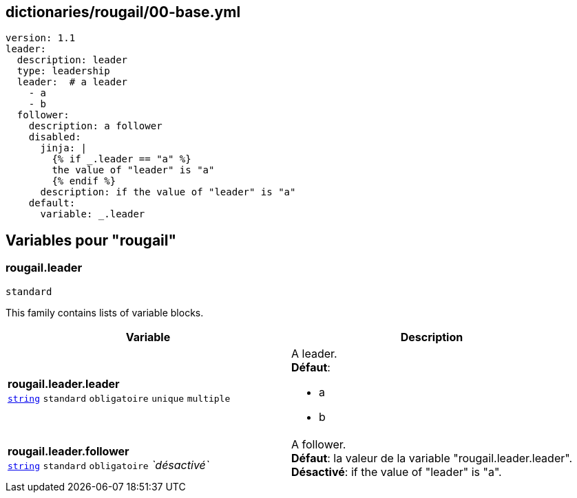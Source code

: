 == dictionaries/rougail/00-base.yml

[,yaml]
----
version: 1.1
leader:
  description: leader
  type: leadership
  leader:  # a leader
    - a
    - b
  follower:
    description: a follower
    disabled:
      jinja: |
        {% if _.leader == "a" %}
        the value of "leader" is "a"
        {% endif %}
      description: if the value of "leader" is "a"
    default:
      variable: _.leader
----
== Variables pour "rougail"

=== rougail.leader

`standard`


This family contains lists of variable blocks.

[cols="124a,124a",options="header"]
|====
| Variable                                                                                                                   | Description                                                                                                                
| 
**rougail.leader.leader** +
`https://rougail.readthedocs.io/en/latest/variable.html#variables-types[string]` `standard` `obligatoire` `unique` `multiple`                                                                                                                            | 
A leader. +
**Défaut**: 

* a
* b                                                                                                                            
| 
**rougail.leader.follower** +
`https://rougail.readthedocs.io/en/latest/variable.html#variables-types[string]` `standard` `obligatoire` _`désactivé`_                                                                                                                            | 
A follower. +
**Défaut**: la valeur de la variable "rougail.leader.leader". +
**Désactivé**: if the value of "leader" is "a".                                                                                                                            
|====


